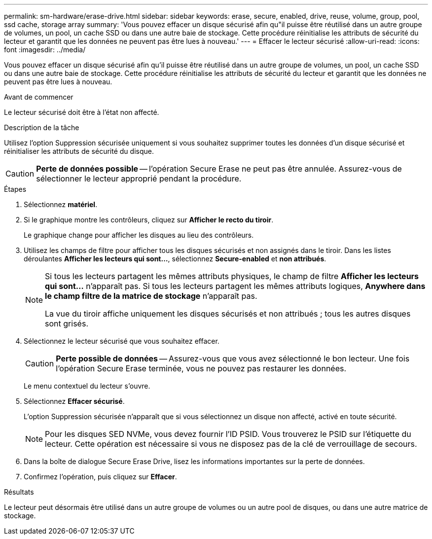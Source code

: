 ---
permalink: sm-hardware/erase-drive.html 
sidebar: sidebar 
keywords: erase, secure, enabled, drive, reuse, volume, group, pool, ssd cache, storage array 
summary: 'Vous pouvez effacer un disque sécurisé afin qu"il puisse être réutilisé dans un autre groupe de volumes, un pool, un cache SSD ou dans une autre baie de stockage. Cette procédure réinitialise les attributs de sécurité du lecteur et garantit que les données ne peuvent pas être lues à nouveau.' 
---
= Effacer le lecteur sécurisé
:allow-uri-read: 
:icons: font
:imagesdir: ../media/


[role="lead"]
Vous pouvez effacer un disque sécurisé afin qu'il puisse être réutilisé dans un autre groupe de volumes, un pool, un cache SSD ou dans une autre baie de stockage. Cette procédure réinitialise les attributs de sécurité du lecteur et garantit que les données ne peuvent pas être lues à nouveau.

.Avant de commencer
Le lecteur sécurisé doit être à l'état non affecté.

.Description de la tâche
Utilisez l'option Suppression sécurisée uniquement si vous souhaitez supprimer toutes les données d'un disque sécurisé et réinitialiser les attributs de sécurité du disque.

[CAUTION]
====
*Perte de données possible* -- l'opération Secure Erase ne peut pas être annulée. Assurez-vous de sélectionner le lecteur approprié pendant la procédure.

====
.Étapes
. Sélectionnez *matériel*.
. Si le graphique montre les contrôleurs, cliquez sur *Afficher le recto du tiroir*.
+
Le graphique change pour afficher les disques au lieu des contrôleurs.

. Utilisez les champs de filtre pour afficher tous les disques sécurisés et non assignés dans le tiroir. Dans les listes déroulantes *Afficher les lecteurs qui sont...*, sélectionnez *Secure-enabled* et *non attribués*.
+
[NOTE]
====
Si tous les lecteurs partagent les mêmes attributs physiques, le champ de filtre *Afficher les lecteurs qui sont...* n'apparaît pas. Si tous les lecteurs partagent les mêmes attributs logiques, *Anywhere dans le champ filtre de la matrice de stockage* n'apparaît pas.

La vue du tiroir affiche uniquement les disques sécurisés et non attribués ; tous les autres disques sont grisés.

====
. Sélectionnez le lecteur sécurisé que vous souhaitez effacer.
+
[CAUTION]
====
*Perte possible de données* -- Assurez-vous que vous avez sélectionné le bon lecteur. Une fois l'opération Secure Erase terminée, vous ne pouvez pas restaurer les données.

====
+
Le menu contextuel du lecteur s'ouvre.

. Sélectionnez *Effacer sécurisé*.
+
L'option Suppression sécurisée n'apparaît que si vous sélectionnez un disque non affecté, activé en toute sécurité.

+
[NOTE]
====
Pour les disques SED NVMe, vous devez fournir l'ID PSID. Vous trouverez le PSID sur l'étiquette du lecteur. Cette opération est nécessaire si vous ne disposez pas de la clé de verrouillage de secours.

====
. Dans la boîte de dialogue Secure Erase Drive, lisez les informations importantes sur la perte de données.
. Confirmez l'opération, puis cliquez sur *Effacer*.


.Résultats
Le lecteur peut désormais être utilisé dans un autre groupe de volumes ou un autre pool de disques, ou dans une autre matrice de stockage.

